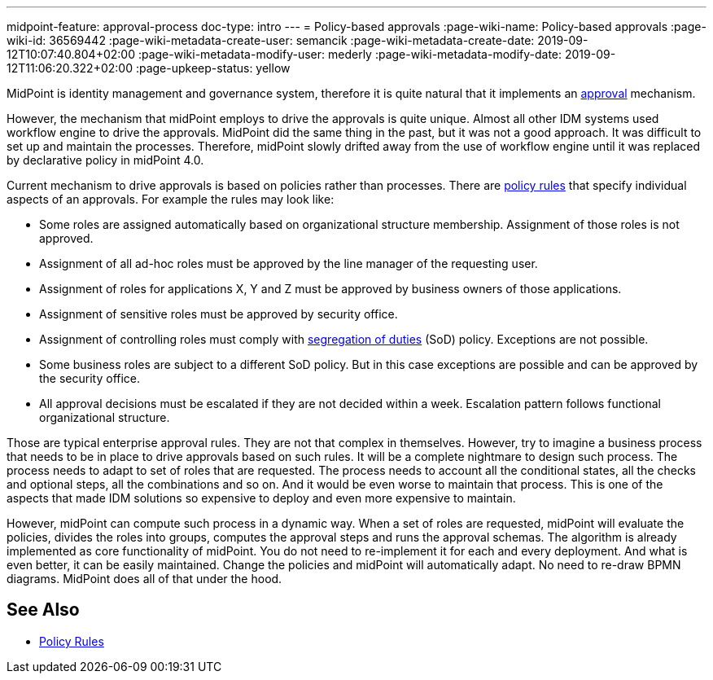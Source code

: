 ---
midpoint-feature: approval-process
doc-type: intro
---
= Policy-based approvals
:page-wiki-name: Policy-based approvals
:page-wiki-id: 36569442
:page-wiki-metadata-create-user: semancik
:page-wiki-metadata-create-date: 2019-09-12T10:07:40.804+02:00
:page-wiki-metadata-modify-user: mederly
:page-wiki-metadata-modify-date: 2019-09-12T11:06:20.322+02:00
:page-upkeep-status: yellow

MidPoint is identity management and governance system, therefore it is quite natural that it implements an xref:/midpoint/reference/cases/approval/[approval] mechanism.

However, the mechanism that midPoint employs to drive the approvals is quite unique.
Almost all other IDM systems used workflow engine to drive the approvals.
MidPoint did the same thing in the past, but it was not a good approach.
It was difficult to set up and maintain the processes.
Therefore, midPoint slowly drifted away from the use of workflow engine until it was replaced by declarative policy in midPoint 4.0.

Current mechanism to drive approvals is based on policies rather than processes.
There are xref:/midpoint/reference/roles-policies/policy-rules/[policy rules] that specify individual aspects of an approvals.
For example the rules may look like:

* Some roles are assigned automatically based on organizational structure membership.
Assignment of those roles is not approved.

* Assignment of all ad-hoc roles must be approved by the line manager of the requesting user.

* Assignment of roles for applications X, Y and Z must be approved by business owners of those applications.

* Assignment of sensitive roles must be approved by security office.

* Assignment of controlling roles must comply with xref:/midpoint/reference/roles-policies/segregation-of-duties/[segregation of duties] (SoD) policy.
Exceptions are not possible.

* Some business roles are subject to a different SoD policy.
But in this case exceptions are possible and can be approved by the security office.

* All approval decisions must be escalated if they are not decided within a week.
Escalation pattern follows functional organizational structure.

Those are typical enterprise approval rules.
They are not that complex in themselves.
However, try to imagine a business process that needs to be in place to drive approvals based on such rules.
It will be a complete nightmare to design such process.
The process needs to adapt to set of roles that are requested.
The process needs to account all the conditional states, all the checks and optional steps, all the combinations and so on.
And it would be even worse to maintain that process.
This is one of the aspects that made IDM solutions so expensive to deploy and even more expensive to maintain.

However, midPoint can compute such process in a dynamic way.
When a set of roles are requested, midPoint will evaluate the policies, divides the roles into groups, computes the approval steps and runs the approval schemas.
The algorithm is already implemented as core functionality of midPoint.
You do not need to re-implement it for each and every deployment.
And what is even better, it can be easily maintained.
Change the policies and midPoint will automatically adapt.
No need to re-draw BPMN diagrams.
MidPoint does all of that under the hood.

== See Also

* xref:/midpoint/reference/roles-policies/policy-rules/[Policy Rules]
